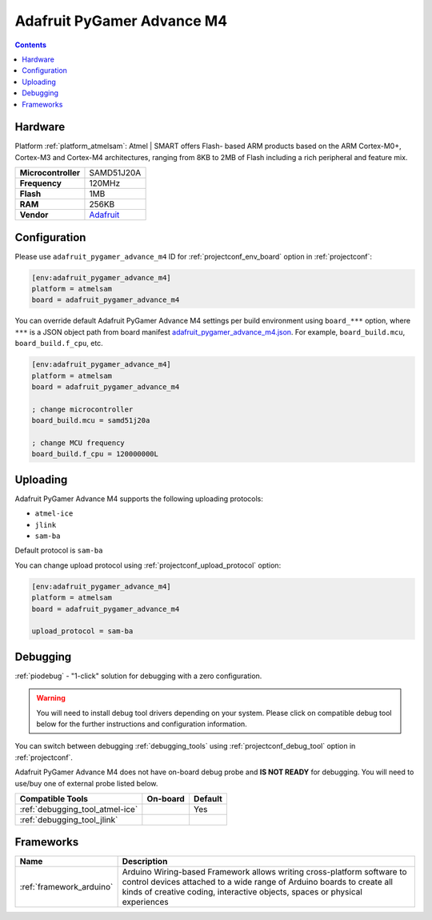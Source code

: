  
.. _board_atmelsam_adafruit_pygamer_advance_m4:

Adafruit PyGamer Advance M4
===========================

.. contents::

Hardware
--------

Platform :ref:`platform_atmelsam`: Atmel | SMART offers Flash- based ARM products based on the ARM Cortex-M0+, Cortex-M3 and Cortex-M4 architectures, ranging from 8KB to 2MB of Flash including a rich peripheral and feature mix.

.. list-table::

  * - **Microcontroller**
    - SAMD51J20A
  * - **Frequency**
    - 120MHz
  * - **Flash**
    - 1MB
  * - **RAM**
    - 256KB
  * - **Vendor**
    - `Adafruit <https://www.adafruit.com/product/4242?utm_source=platformio.org&utm_medium=docs>`__


Configuration
-------------

Please use ``adafruit_pygamer_advance_m4`` ID for :ref:`projectconf_env_board` option in :ref:`projectconf`:

.. code-block:: ini

  [env:adafruit_pygamer_advance_m4]
  platform = atmelsam
  board = adafruit_pygamer_advance_m4

You can override default Adafruit PyGamer Advance M4 settings per build environment using
``board_***`` option, where ``***`` is a JSON object path from
board manifest `adafruit_pygamer_advance_m4.json <https://github.com/platformio/platform-atmelsam/blob/master/boards/adafruit_pygamer_advance_m4.json>`_. For example,
``board_build.mcu``, ``board_build.f_cpu``, etc.

.. code-block:: ini

  [env:adafruit_pygamer_advance_m4]
  platform = atmelsam
  board = adafruit_pygamer_advance_m4

  ; change microcontroller
  board_build.mcu = samd51j20a

  ; change MCU frequency
  board_build.f_cpu = 120000000L


Uploading
---------
Adafruit PyGamer Advance M4 supports the following uploading protocols:

* ``atmel-ice``
* ``jlink``
* ``sam-ba``

Default protocol is ``sam-ba``

You can change upload protocol using :ref:`projectconf_upload_protocol` option:

.. code-block:: ini

  [env:adafruit_pygamer_advance_m4]
  platform = atmelsam
  board = adafruit_pygamer_advance_m4

  upload_protocol = sam-ba

Debugging
---------

:ref:`piodebug` - "1-click" solution for debugging with a zero configuration.

.. warning::
    You will need to install debug tool drivers depending on your system.
    Please click on compatible debug tool below for the further
    instructions and configuration information.

You can switch between debugging :ref:`debugging_tools` using
:ref:`projectconf_debug_tool` option in :ref:`projectconf`.

Adafruit PyGamer Advance M4 does not have on-board debug probe and **IS NOT READY** for debugging. You will need to use/buy one of external probe listed below.

.. list-table::
  :header-rows:  1

  * - Compatible Tools
    - On-board
    - Default
  * - :ref:`debugging_tool_atmel-ice`
    - 
    - Yes
  * - :ref:`debugging_tool_jlink`
    - 
    - 

Frameworks
----------
.. list-table::
    :header-rows:  1

    * - Name
      - Description

    * - :ref:`framework_arduino`
      - Arduino Wiring-based Framework allows writing cross-platform software to control devices attached to a wide range of Arduino boards to create all kinds of creative coding, interactive objects, spaces or physical experiences